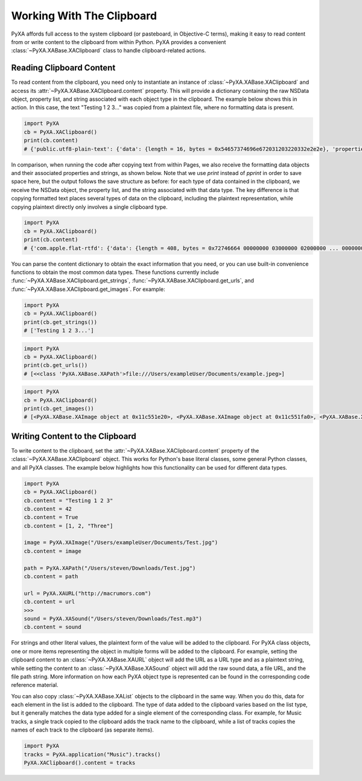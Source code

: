Working With The Clipboard
==========================

PyXA affords full access to the system clipboard (or pasteboard, in Objective-C terms), making it easy to read content from or write content to the clipboard from within Python. PyXA provides a convenient :class:`~PyXA.XABase.XAClipboard` class to handle clipboard-related actions.

Reading Clipboard Content
-------------------------

To read content from the clipboard, you need only to instantiate an instance of :class:`~PyXA.XABase.XAClipboard` and access its :attr:`~PyXA.XABase.XAClipboard.content` property. This will provide a dictionary containing the raw NSData object, property list, and string associated with each object type in the clipboard. The example below shows this in action. In this case, the text "Testing 1 2 3..." was copied from a plaintext file, where no formatting data is present.

.. code-block:: Python

    import PyXA
    cb = PyXA.XAClipboard()
    print(cb.content)
    # {'public.utf8-plain-text': {'data': {length = 16, bytes = 0x54657374696e672031203220332e2e2e}, 'properties': None, 'strings': 'Testing 1 2 3...'}}

In comparison, when running the code after copying text from within Pages, we also receive the formatting data objects and their associated properties and strings, as shown below. Note that we use `print` instead of `pprint` in order to save space here, but the output follows the save structure as before: for each type of data contained in the clipboard, we receive the NSData object, the property list, and the string associated with that data type. The key difference is that copying formatted text places several types of data on the clipboard, including the plaintext representation, while copying plaintext directly only involves a single clipboard type.

.. code-block:: Python

    import PyXA
    cb = PyXA.XAClipboard()
    print(cb.content)
    # {'com.apple.flat-rtfd': {'data': {length = 408, bytes = 0x72746664 00000000 03000000 02000000 ... 00000000 00000000 }, 'properties': None, 'strings': None}, 'public.rtf': {'data': {length = 317, bytes = 0x7b5c7274 66315c61 6e73695c 616e7369 ... 20322033 2e2e2e7d }, 'properties': None, 'strings': '{\\rtf1\\ansi\\ansicpg1252\\cocoartf2638\n\\cocoatextscaling0\\cocoaplatform0{\\fonttbl\\f0\\fnil\\fcharset0 HelveticaNeue;}\n{\\colortbl;\\red255\\green255\\blue255;\\red0\\green0\\blue0;}\n{\\*\\expandedcolortbl;;\\cssrgb\\c0\\c0\\c0;}\n\\deftab720\n\\pard\\pardeftab720\\partightenfactor0\n\n\\f0\\fs22 \\cf2 \\up0 \\nosupersub \\ulnone Testing 1 2 3...}'}, 'public.utf16-external-plain-text': {'data': {length = 34, bytes = 0xfffe5400 65007300 74006900 6e006700 ... 33002e00 2e002e00 }, 'properties': None, 'strings': None}, 'public.utf8-plain-text': {'data': {length = 16, bytes = 0x54657374696e672031203220332e2e2e}, 'properties': None, 'strings': 'Testing 1 2 3...'}, 'org.nspasteboard.TransientType': {'data': {length = 0, bytes = 0x}, 'properties': None, 'strings': ''}, 'org.nspasteboard.AutoGeneratedType': {'data': {length = 0, bytes = 0x}, 'properties': None, 'strings': ''}}

You can parse the content dictionary to obtain the exact information that you need, or you can use built-in convenience functions to obtain the most common data types. These functions currently include :func:`~PyXA.XABase.XAClipboard.get_strings`, :func:`~PyXA.XABase.XAClipboard.get_urls`, and :func:`~PyXA.XABase.XAClipboard.get_images`. For example:

.. code-block:: Python

    import PyXA
    cb = PyXA.XAClipboard()
    print(cb.get_strings())
    # ['Testing 1 2 3...']

.. code-block:: Python

    import PyXA
    cb = PyXA.XAClipboard()
    print(cb.get_urls())
    # [<<class 'PyXA.XABase.XAPath'>file:///Users/exampleUser/Documents/example.jpeg>]

.. code-block:: Python

    import PyXA
    cb = PyXA.XAClipboard()
    print(cb.get_images())
    # [<PyXA.XABase.XAImage object at 0x11c551e20>, <PyXA.XABase.XAImage object at 0x11c551fa0>, <PyXA.XABase.XAImage object at 0x100cb9310>]

Writing Content to the Clipboard
--------------------------------

To write content to the clipboard, set the :attr:`~PyXA.XABase.XAClipboard.content` property of the :class:`~PyXA.XABase.XAClipboard` object. This works for Python's base literal classes, some general Python classes, and all PyXA classes. The example below highlights how this functionality can be used for different data types.

.. code-block:: Python

    import PyXA
    cb = PyXA.XAClipboard()
    cb.content = "Testing 1 2 3"
    cb.content = 42
    cb.content = True
    cb.content = [1, 2, "Three"]
    
    image = PyXA.XAImage("/Users/exampleUser/Documents/Test.jpg")
    cb.content = image
    
    path = PyXA.XAPath("/Users/steven/Downloads/Test.jpg")
    cb.content = path
    
    url = PyXA.XAURL("http://macrumors.com")
    cb.content = url
    >>>
    sound = PyXA.XASound("/Users/steven/Downloads/Test.mp3")
    cb.content = sound

For strings and other literal values, the plaintext form of the value will be added to the clipboard. For PyXA class objects, one or more items representing the object in multiple forms will be added to the clipboard. For example, setting the clipboard content to an :class:`~PyXA.XABase.XAURL` object will add the URL as a URL type and as a plaintext string, while setting the content to an :class:`~PyXA.XABase.XASound` object will add the raw sound data, a file URL, and the file path string. More information on how each PyXA object type is represented can be found in the corresponding code reference material.

You can also copy :class:`~PyXA.XABase.XAList` objects to the clipboard in the same way. When you do this, data for each element in the list is added to the clipboard. The type of data added to the clipboard varies based on the list type, but it generally matches the data type added for a single element of the corresponding class. For example, for Music tracks, a single track copied to the clipboard adds the track name to the clipboard, while a list of tracks copies the names of each track to the clipboard (as separate items).

.. code-block:: Python

    import PyXA
    tracks = PyXA.application("Music").tracks()
    PyXA.XAClipboard().content = tracks